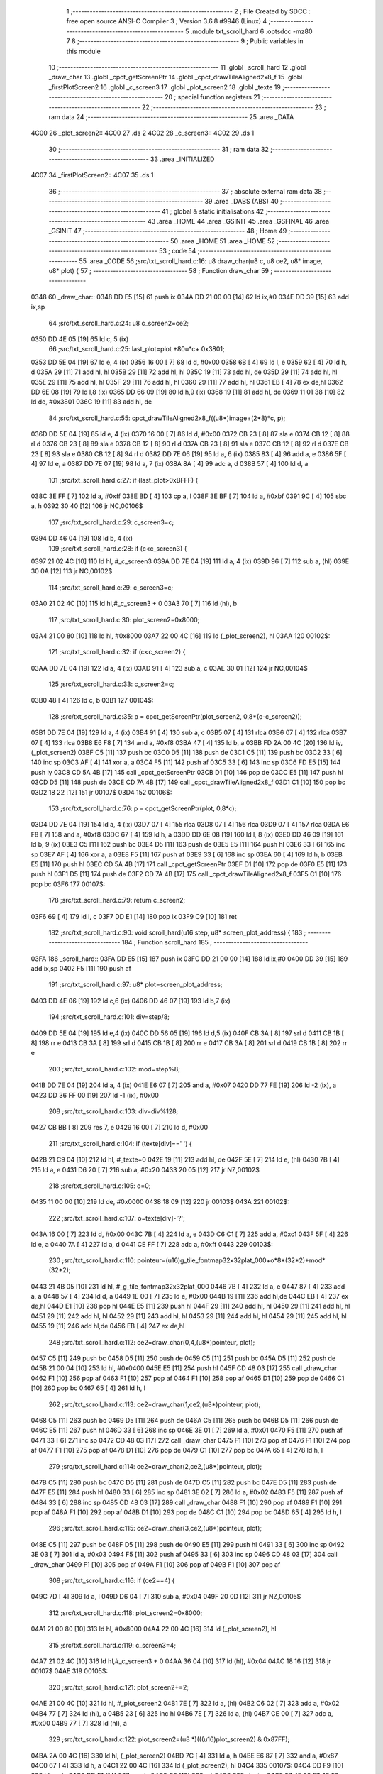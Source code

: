                               1 ;--------------------------------------------------------
                              2 ; File Created by SDCC : free open source ANSI-C Compiler
                              3 ; Version 3.6.8 #9946 (Linux)
                              4 ;--------------------------------------------------------
                              5 	.module txt_scroll_hard
                              6 	.optsdcc -mz80
                              7 	
                              8 ;--------------------------------------------------------
                              9 ; Public variables in this module
                             10 ;--------------------------------------------------------
                             11 	.globl _scroll_hard
                             12 	.globl _draw_char
                             13 	.globl _cpct_getScreenPtr
                             14 	.globl _cpct_drawTileAligned2x8_f
                             15 	.globl _firstPlotScreen2
                             16 	.globl _c_screen3
                             17 	.globl _plot_screen2
                             18 	.globl _texte
                             19 ;--------------------------------------------------------
                             20 ; special function registers
                             21 ;--------------------------------------------------------
                             22 ;--------------------------------------------------------
                             23 ; ram data
                             24 ;--------------------------------------------------------
                             25 	.area _DATA
   4C00                      26 _plot_screen2::
   4C00                      27 	.ds 2
   4C02                      28 _c_screen3::
   4C02                      29 	.ds 1
                             30 ;--------------------------------------------------------
                             31 ; ram data
                             32 ;--------------------------------------------------------
                             33 	.area _INITIALIZED
   4C07                      34 _firstPlotScreen2::
   4C07                      35 	.ds 1
                             36 ;--------------------------------------------------------
                             37 ; absolute external ram data
                             38 ;--------------------------------------------------------
                             39 	.area _DABS (ABS)
                             40 ;--------------------------------------------------------
                             41 ; global & static initialisations
                             42 ;--------------------------------------------------------
                             43 	.area _HOME
                             44 	.area _GSINIT
                             45 	.area _GSFINAL
                             46 	.area _GSINIT
                             47 ;--------------------------------------------------------
                             48 ; Home
                             49 ;--------------------------------------------------------
                             50 	.area _HOME
                             51 	.area _HOME
                             52 ;--------------------------------------------------------
                             53 ; code
                             54 ;--------------------------------------------------------
                             55 	.area _CODE
                             56 ;src/txt_scroll_hard.c:16: u8 draw_char(u8 c, u8 ce2, u8* image, u8* plot) {
                             57 ;	---------------------------------
                             58 ; Function draw_char
                             59 ; ---------------------------------
   0348                      60 _draw_char::
   0348 DD E5         [15]   61 	push	ix
   034A DD 21 00 00   [14]   62 	ld	ix,#0
   034E DD 39         [15]   63 	add	ix,sp
                             64 ;src/txt_scroll_hard.c:24: u8 c_screen2=ce2;
   0350 DD 4E 05      [19]   65 	ld	c, 5 (ix)
                             66 ;src/txt_scroll_hard.c:25: last_plot=plot +80u*c+ 0x3801;
   0353 DD 5E 04      [19]   67 	ld	e, 4 (ix)
   0356 16 00         [ 7]   68 	ld	d, #0x00
   0358 6B            [ 4]   69 	ld	l, e
   0359 62            [ 4]   70 	ld	h, d
   035A 29            [11]   71 	add	hl, hl
   035B 29            [11]   72 	add	hl, hl
   035C 19            [11]   73 	add	hl, de
   035D 29            [11]   74 	add	hl, hl
   035E 29            [11]   75 	add	hl, hl
   035F 29            [11]   76 	add	hl, hl
   0360 29            [11]   77 	add	hl, hl
   0361 EB            [ 4]   78 	ex	de,hl
   0362 DD 6E 08      [19]   79 	ld	l,8 (ix)
   0365 DD 66 09      [19]   80 	ld	h,9 (ix)
   0368 19            [11]   81 	add	hl, de
   0369 11 01 38      [10]   82 	ld	de, #0x3801
   036C 19            [11]   83 	add	hl, de
                             84 ;src/txt_scroll_hard.c:55: cpct_drawTileAligned2x8_f((u8*)image+(2*8)*c, p);
   036D DD 5E 04      [19]   85 	ld	e, 4 (ix)
   0370 16 00         [ 7]   86 	ld	d, #0x00
   0372 CB 23         [ 8]   87 	sla	e
   0374 CB 12         [ 8]   88 	rl	d
   0376 CB 23         [ 8]   89 	sla	e
   0378 CB 12         [ 8]   90 	rl	d
   037A CB 23         [ 8]   91 	sla	e
   037C CB 12         [ 8]   92 	rl	d
   037E CB 23         [ 8]   93 	sla	e
   0380 CB 12         [ 8]   94 	rl	d
   0382 DD 7E 06      [19]   95 	ld	a, 6 (ix)
   0385 83            [ 4]   96 	add	a, e
   0386 5F            [ 4]   97 	ld	e, a
   0387 DD 7E 07      [19]   98 	ld	a, 7 (ix)
   038A 8A            [ 4]   99 	adc	a, d
   038B 57            [ 4]  100 	ld	d, a
                            101 ;src/txt_scroll_hard.c:27: if (last_plot>0xBFFF) {
   038C 3E FF         [ 7]  102 	ld	a, #0xff
   038E BD            [ 4]  103 	cp	a, l
   038F 3E BF         [ 7]  104 	ld	a, #0xbf
   0391 9C            [ 4]  105 	sbc	a, h
   0392 30 40         [12]  106 	jr	NC,00106$
                            107 ;src/txt_scroll_hard.c:29: c_screen3=c;
   0394 DD 46 04      [19]  108 	ld	b, 4 (ix)
                            109 ;src/txt_scroll_hard.c:28: if (c<c_screen3) {
   0397 21 02 4C      [10]  110 	ld	hl, #_c_screen3
   039A DD 7E 04      [19]  111 	ld	a, 4 (ix)
   039D 96            [ 7]  112 	sub	a, (hl)
   039E 30 0A         [12]  113 	jr	NC,00102$
                            114 ;src/txt_scroll_hard.c:29: c_screen3=c;
   03A0 21 02 4C      [10]  115 	ld	hl,#_c_screen3 + 0
   03A3 70            [ 7]  116 	ld	(hl), b
                            117 ;src/txt_scroll_hard.c:30: plot_screen2=0x8000;
   03A4 21 00 80      [10]  118 	ld	hl, #0x8000
   03A7 22 00 4C      [16]  119 	ld	(_plot_screen2), hl
   03AA                     120 00102$:
                            121 ;src/txt_scroll_hard.c:32: if (c<c_screen2) {
   03AA DD 7E 04      [19]  122 	ld	a, 4 (ix)
   03AD 91            [ 4]  123 	sub	a, c
   03AE 30 01         [12]  124 	jr	NC,00104$
                            125 ;src/txt_scroll_hard.c:33: c_screen2=c;
   03B0 48            [ 4]  126 	ld	c, b
   03B1                     127 00104$:
                            128 ;src/txt_scroll_hard.c:35: p = cpct_getScreenPtr(plot_screen2, 0,8*(c-c_screen2));
   03B1 DD 7E 04      [19]  129 	ld	a, 4 (ix)
   03B4 91            [ 4]  130 	sub	a, c
   03B5 07            [ 4]  131 	rlca
   03B6 07            [ 4]  132 	rlca
   03B7 07            [ 4]  133 	rlca
   03B8 E6 F8         [ 7]  134 	and	a, #0xf8
   03BA 47            [ 4]  135 	ld	b, a
   03BB FD 2A 00 4C   [20]  136 	ld	iy, (_plot_screen2)
   03BF C5            [11]  137 	push	bc
   03C0 D5            [11]  138 	push	de
   03C1 C5            [11]  139 	push	bc
   03C2 33            [ 6]  140 	inc	sp
   03C3 AF            [ 4]  141 	xor	a, a
   03C4 F5            [11]  142 	push	af
   03C5 33            [ 6]  143 	inc	sp
   03C6 FD E5         [15]  144 	push	iy
   03C8 CD 5A 4B      [17]  145 	call	_cpct_getScreenPtr
   03CB D1            [10]  146 	pop	de
   03CC E5            [11]  147 	push	hl
   03CD D5            [11]  148 	push	de
   03CE CD 7A 4B      [17]  149 	call	_cpct_drawTileAligned2x8_f
   03D1 C1            [10]  150 	pop	bc
   03D2 18 22         [12]  151 	jr	00107$
   03D4                     152 00106$:
                            153 ;src/txt_scroll_hard.c:76: p = cpct_getScreenPtr(plot, 0,8*c);
   03D4 DD 7E 04      [19]  154 	ld	a, 4 (ix)
   03D7 07            [ 4]  155 	rlca
   03D8 07            [ 4]  156 	rlca
   03D9 07            [ 4]  157 	rlca
   03DA E6 F8         [ 7]  158 	and	a, #0xf8
   03DC 67            [ 4]  159 	ld	h, a
   03DD DD 6E 08      [19]  160 	ld	l, 8 (ix)
   03E0 DD 46 09      [19]  161 	ld	b, 9 (ix)
   03E3 C5            [11]  162 	push	bc
   03E4 D5            [11]  163 	push	de
   03E5 E5            [11]  164 	push	hl
   03E6 33            [ 6]  165 	inc	sp
   03E7 AF            [ 4]  166 	xor	a, a
   03E8 F5            [11]  167 	push	af
   03E9 33            [ 6]  168 	inc	sp
   03EA 60            [ 4]  169 	ld	h, b
   03EB E5            [11]  170 	push	hl
   03EC CD 5A 4B      [17]  171 	call	_cpct_getScreenPtr
   03EF D1            [10]  172 	pop	de
   03F0 E5            [11]  173 	push	hl
   03F1 D5            [11]  174 	push	de
   03F2 CD 7A 4B      [17]  175 	call	_cpct_drawTileAligned2x8_f
   03F5 C1            [10]  176 	pop	bc
   03F6                     177 00107$:
                            178 ;src/txt_scroll_hard.c:79: return c_screen2;
   03F6 69            [ 4]  179 	ld	l, c
   03F7 DD E1         [14]  180 	pop	ix
   03F9 C9            [10]  181 	ret
                            182 ;src/txt_scroll_hard.c:90: void scroll_hard(u16 step, u8* screen_plot_address) {
                            183 ;	---------------------------------
                            184 ; Function scroll_hard
                            185 ; ---------------------------------
   03FA                     186 _scroll_hard::
   03FA DD E5         [15]  187 	push	ix
   03FC DD 21 00 00   [14]  188 	ld	ix,#0
   0400 DD 39         [15]  189 	add	ix,sp
   0402 F5            [11]  190 	push	af
                            191 ;src/txt_scroll_hard.c:97: u8* plot=screen_plot_address;
   0403 DD 4E 06      [19]  192 	ld	c,6 (ix)
   0406 DD 46 07      [19]  193 	ld	b,7 (ix)
                            194 ;src/txt_scroll_hard.c:101: div=step/8;
   0409 DD 5E 04      [19]  195 	ld	e,4 (ix)
   040C DD 56 05      [19]  196 	ld	d,5 (ix)
   040F CB 3A         [ 8]  197 	srl	d
   0411 CB 1B         [ 8]  198 	rr	e
   0413 CB 3A         [ 8]  199 	srl	d
   0415 CB 1B         [ 8]  200 	rr	e
   0417 CB 3A         [ 8]  201 	srl	d
   0419 CB 1B         [ 8]  202 	rr	e
                            203 ;src/txt_scroll_hard.c:102: mod=step%8;
   041B DD 7E 04      [19]  204 	ld	a, 4 (ix)
   041E E6 07         [ 7]  205 	and	a, #0x07
   0420 DD 77 FE      [19]  206 	ld	-2 (ix), a
   0423 DD 36 FF 00   [19]  207 	ld	-1 (ix), #0x00
                            208 ;src/txt_scroll_hard.c:103: div=div%128;
   0427 CB BB         [ 8]  209 	res	7, e
   0429 16 00         [ 7]  210 	ld	d, #0x00
                            211 ;src/txt_scroll_hard.c:104: if (texte[div]==' ') {
   042B 21 C9 04      [10]  212 	ld	hl, #_texte+0
   042E 19            [11]  213 	add	hl, de
   042F 5E            [ 7]  214 	ld	e, (hl)
   0430 7B            [ 4]  215 	ld	a, e
   0431 D6 20         [ 7]  216 	sub	a, #0x20
   0433 20 05         [12]  217 	jr	NZ,00102$
                            218 ;src/txt_scroll_hard.c:105: o=0;
   0435 11 00 00      [10]  219 	ld	de, #0x0000
   0438 18 09         [12]  220 	jr	00103$
   043A                     221 00102$:
                            222 ;src/txt_scroll_hard.c:107: o=texte[div]-'?';
   043A 16 00         [ 7]  223 	ld	d, #0x00
   043C 7B            [ 4]  224 	ld	a, e
   043D C6 C1         [ 7]  225 	add	a, #0xc1
   043F 5F            [ 4]  226 	ld	e, a
   0440 7A            [ 4]  227 	ld	a, d
   0441 CE FF         [ 7]  228 	adc	a, #0xff
   0443                     229 00103$:
                            230 ;src/txt_scroll_hard.c:110: pointeur=(u16)g_tile_fontmap32x32plat_000+o*8*(32*2)+mod*(32*2);
   0443 21 4B 05      [10]  231 	ld	hl, #_g_tile_fontmap32x32plat_000
   0446 7B            [ 4]  232 	ld	a, e
   0447 87            [ 4]  233 	add	a, a
   0448 57            [ 4]  234 	ld	d, a
   0449 1E 00         [ 7]  235 	ld	e, #0x00
   044B 19            [11]  236 	add	hl,de
   044C EB            [ 4]  237 	ex	de,hl
   044D E1            [10]  238 	pop	hl
   044E E5            [11]  239 	push	hl
   044F 29            [11]  240 	add	hl, hl
   0450 29            [11]  241 	add	hl, hl
   0451 29            [11]  242 	add	hl, hl
   0452 29            [11]  243 	add	hl, hl
   0453 29            [11]  244 	add	hl, hl
   0454 29            [11]  245 	add	hl, hl
   0455 19            [11]  246 	add	hl,de
   0456 EB            [ 4]  247 	ex	de,hl
                            248 ;src/txt_scroll_hard.c:112: ce2=draw_char(0,4,(u8*)pointeur, plot);
   0457 C5            [11]  249 	push	bc
   0458 D5            [11]  250 	push	de
   0459 C5            [11]  251 	push	bc
   045A D5            [11]  252 	push	de
   045B 21 00 04      [10]  253 	ld	hl, #0x0400
   045E E5            [11]  254 	push	hl
   045F CD 48 03      [17]  255 	call	_draw_char
   0462 F1            [10]  256 	pop	af
   0463 F1            [10]  257 	pop	af
   0464 F1            [10]  258 	pop	af
   0465 D1            [10]  259 	pop	de
   0466 C1            [10]  260 	pop	bc
   0467 65            [ 4]  261 	ld	h, l
                            262 ;src/txt_scroll_hard.c:113: ce2=draw_char(1,ce2,(u8*)pointeur, plot);
   0468 C5            [11]  263 	push	bc
   0469 D5            [11]  264 	push	de
   046A C5            [11]  265 	push	bc
   046B D5            [11]  266 	push	de
   046C E5            [11]  267 	push	hl
   046D 33            [ 6]  268 	inc	sp
   046E 3E 01         [ 7]  269 	ld	a, #0x01
   0470 F5            [11]  270 	push	af
   0471 33            [ 6]  271 	inc	sp
   0472 CD 48 03      [17]  272 	call	_draw_char
   0475 F1            [10]  273 	pop	af
   0476 F1            [10]  274 	pop	af
   0477 F1            [10]  275 	pop	af
   0478 D1            [10]  276 	pop	de
   0479 C1            [10]  277 	pop	bc
   047A 65            [ 4]  278 	ld	h, l
                            279 ;src/txt_scroll_hard.c:114: ce2=draw_char(2,ce2,(u8*)pointeur, plot);
   047B C5            [11]  280 	push	bc
   047C D5            [11]  281 	push	de
   047D C5            [11]  282 	push	bc
   047E D5            [11]  283 	push	de
   047F E5            [11]  284 	push	hl
   0480 33            [ 6]  285 	inc	sp
   0481 3E 02         [ 7]  286 	ld	a, #0x02
   0483 F5            [11]  287 	push	af
   0484 33            [ 6]  288 	inc	sp
   0485 CD 48 03      [17]  289 	call	_draw_char
   0488 F1            [10]  290 	pop	af
   0489 F1            [10]  291 	pop	af
   048A F1            [10]  292 	pop	af
   048B D1            [10]  293 	pop	de
   048C C1            [10]  294 	pop	bc
   048D 65            [ 4]  295 	ld	h, l
                            296 ;src/txt_scroll_hard.c:115: ce2=draw_char(3,ce2,(u8*)pointeur, plot);
   048E C5            [11]  297 	push	bc
   048F D5            [11]  298 	push	de
   0490 E5            [11]  299 	push	hl
   0491 33            [ 6]  300 	inc	sp
   0492 3E 03         [ 7]  301 	ld	a, #0x03
   0494 F5            [11]  302 	push	af
   0495 33            [ 6]  303 	inc	sp
   0496 CD 48 03      [17]  304 	call	_draw_char
   0499 F1            [10]  305 	pop	af
   049A F1            [10]  306 	pop	af
   049B F1            [10]  307 	pop	af
                            308 ;src/txt_scroll_hard.c:116: if (ce2==4) {
   049C 7D            [ 4]  309 	ld	a, l
   049D D6 04         [ 7]  310 	sub	a, #0x04
   049F 20 0D         [12]  311 	jr	NZ,00105$
                            312 ;src/txt_scroll_hard.c:118: plot_screen2=0x8000;
   04A1 21 00 80      [10]  313 	ld	hl, #0x8000
   04A4 22 00 4C      [16]  314 	ld	(_plot_screen2), hl
                            315 ;src/txt_scroll_hard.c:119: c_screen3=4;
   04A7 21 02 4C      [10]  316 	ld	hl,#_c_screen3 + 0
   04AA 36 04         [10]  317 	ld	(hl), #0x04
   04AC 18 16         [12]  318 	jr	00107$
   04AE                     319 00105$:
                            320 ;src/txt_scroll_hard.c:121: plot_screen2+=2;
   04AE 21 00 4C      [10]  321 	ld	hl, #_plot_screen2
   04B1 7E            [ 7]  322 	ld	a, (hl)
   04B2 C6 02         [ 7]  323 	add	a, #0x02
   04B4 77            [ 7]  324 	ld	(hl), a
   04B5 23            [ 6]  325 	inc	hl
   04B6 7E            [ 7]  326 	ld	a, (hl)
   04B7 CE 00         [ 7]  327 	adc	a, #0x00
   04B9 77            [ 7]  328 	ld	(hl), a
                            329 ;src/txt_scroll_hard.c:122: plot_screen2=(u8 *)(((u16)plot_screen2) & 0x87FF);
   04BA 2A 00 4C      [16]  330 	ld	hl, (_plot_screen2)
   04BD 7C            [ 4]  331 	ld	a, h
   04BE E6 87         [ 7]  332 	and	a, #0x87
   04C0 67            [ 4]  333 	ld	h, a
   04C1 22 00 4C      [16]  334 	ld	(_plot_screen2), hl
   04C4                     335 00107$:
   04C4 DD F9         [10]  336 	ld	sp, ix
   04C6 DD E1         [14]  337 	pop	ix
   04C8 C9            [10]  338 	ret
   04C9                     339 _texte:
   04C9 57 45 20 57 49 53   340 	.ascii "WE WISH YOU A MERRY CHRISTMAS WE WISH YOU A MERRY CHRISTMAS "
        48 20 59 4F 55 20
        41 20 4D 45 52 52
        59 20 43 48 52 49
        53 54 4D 41 53 20
        57 45 20 57 49 53
        48 20 59 4F 55 20
        41 20 4D 45 52 52
        59 20 43 48 52 49
        53 54 4D 41 53 20
   0505 41 4E 44 20 41 20   341 	.ascii "AND A HAPPY NEW YEAR FROM THSF AND TETALAB      AZERTYUIOPQS"
        48 41 50 50 59 20
        4E 45 57 20 59 45
        41 52 20 46 52 4F
        4D 20 54 48 53 46
        20 41 4E 44 20 54
        45 54 41 4C 41 42
        20 20 20 20 20 20
        41 5A 45 52 54 59
        55 49 4F 50 51 53
   0541 44 46 47 20 20 20   342 	.ascii "DFG     "
        20 20
   0549 00                  343 	.db 0x00
   054A 00                  344 	.db 0x00
                            345 	.area _CODE
                            346 	.area _INITIALIZER
   4C0F                     347 __xinit__firstPlotScreen2:
   4C0F 01                  348 	.db #0x01	; 1
                            349 	.area _CABS (ABS)
